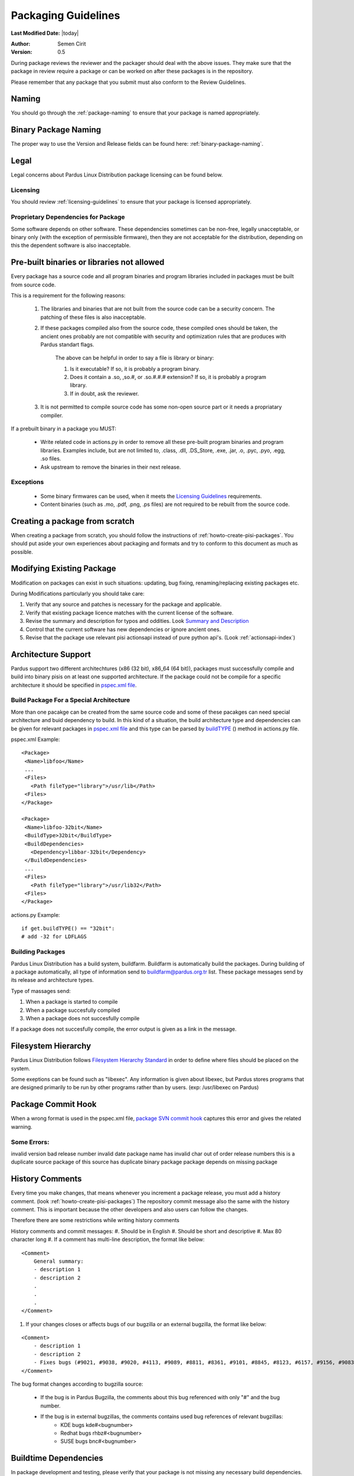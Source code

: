 .. _packaging-guidelines:

Packaging Guidelines
====================

**Last Modified Date:** |today|

:Author: Semen Cirit

:Version: 0.5

During package reviews the reviewer and the packager should deal with the above issues. They make sure that the package in review require a package or can be worked on after these packages is in the repository.

Please remember that any package that you submit must also conform to the Review Guidelines.

Naming
------

You should go through the :ref:`package-naming` to ensure that your package is named appropriately.

Binary Package Naming
---------------------

The proper way to use the Version and Release fields can be found here: :ref:`binary-package-naming`.

Legal
-----

Legal concerns about Pardus Linux Distribution package licensing can be found below.

Licensing
^^^^^^^^^

You should review :ref:`licensing-guidelines` to ensure that your package is licensed appropriately.

Proprietary Dependencies for Package
^^^^^^^^^^^^^^^^^^^^^^^^^^^^^^^^^^^^

Some software depends on other software. These dependencies sometimes can be non-free, legally unacceptable, or binary only (with the exception of permissible firmware), then they are not acceptable for the distribution, depending on this the dependent software is also inacceptable.

Pre-built binaries or libraries not allowed
-------------------------------------------

Every package has a source code and all program binaries and program libraries included in packages must be built from source code.

This is a requirement for the following reasons:

    #. The libraries and binaries that are not built from the source code can be a security concern. The patching of these files is also inacceptable.
    #. If these packages compiled also from the source code, these compiled ones should be taken, the ancient ones probably are not compatible with security and optimization rules that are produces with Pardus standart flags.

        The above can be helpful in order to say a file is library or binary:

        #. Is it executable? If so, it is probably a program binary.
        #. Does it contain a .so, ,so.#, or .so.#.#.# extension? If so, it is probably a program library.
        #. If in doubt, ask the reviewer.

    #. It is not permitted to compile source code has some non-open source part or it needs a propriatary compiler.

If a prebuilt binary in a package you MUST:

    * Write related code in actions.py in order to remove all these pre-built program binaries and program libraries. Examples include, but are not limited to, .class, .dll, .DS_Store, .exe, .jar, .o, .pyc, .pyo, .egg, .so files.
    * Ask upstream to remove the binaries in their next release.

Exceptions
^^^^^^^^^^

    * Some binary firmwares can be used, when it meets the `Licensing Guidelines`_ requirements.
    * Content binaries (such as .mo, .pdf, .png, .ps files) are not required to be rebuilt from the source code.

Creating a package from scratch
-------------------------------

When creating a package from scratch, you should follow the instructions of :ref:`howto-create-pisi-packages`. You should put aside your own experiences about packaging and formats and try to conform to this document as much as possible.


Modifying Existing Package
--------------------------

Modification on packages can exist in such situations: updating, bug fixing, renaming/replacing existing packages etc.


During Modifications particularly you should take care:

#. Verify that any source and patches is necessary for the package and applicable.
#. Verify that existing package licence matches with the current license of the software.
#. Revise the summary and description for typos and oddities. Look `Summary and Description`_
#. Control that the current software has new dependencies or ignore ancient ones.
#. Revise that the package use relevant pisi actionsapi instead of pure python api's. (Look :ref:`actionsapi-index`)

Architecture Support
--------------------

Pardus support two different architechtures (x86 (32 bit), x86_64 (64 bit)), packages must successfully compile and build into binary pisis on at least one supported architecture. If the package could not be compile for a specific architecture it should be specified in `pspec.xml file`_.

Build Package For a Special Architecture
^^^^^^^^^^^^^^^^^^^^^^^^^^^^^^^^^^^^^^^^

More than one pacakge can be created from the same source code and some of these pacakges can need special architecture and buid dependency to build. In this kind of a situation, the build architecture type and dependencies can be given for relevant packages in `pspec.xml file`_ and this type can be parsed by `buildTYPE`_ () method in actions.py file.

pspec.xml Example::

   <Package>
    <Name>libfoo</Name>
    ...
    <Files>
      <Path fileType="library">/usr/lib</Path>
    <Files>
   </Package>

   <Package>
    <Name>libfoo-32bit</Name>
    <BuildType>32bit</BuildType>
    <BuildDependencies>
      <Dependency>libbar-32bit</Dependency>
    </BuildDependencies>
    ...
    <Files>
      <Path fileType="library">/usr/lib32</Path>
    <Files>
   </Package>

actions.py Example::

    if get.buildTYPE() == "32bit":
    # add -32 for LDFLAGS

Building Packages
^^^^^^^^^^^^^^^^^

Pardus Linux Distribution has a build system, buildfarm. Buildfarm is automatically build the packages. During building of a package automatically, all type of information send to buildfarm@pardus.org.tr list. These package messages send by its release and architecture types.

Type of massages send:

#. When a package is started to compile
#. When a package succesfully compiled
#. When a package does not succesfully compile


If a package does not succesfully compile, the error output is given as a link in the message.


Filesystem Hierarchy
--------------------

Pardus Linux Distribution follows `Filesystem Hierarchy Standard`_ in order to define where files should be placed on the system.

Some exeptions can be found such as "libexec". Any information is given about libexec, but Pardus stores programs that are designed primarily to be run by other programs rather than by users. (exp: /usr/libexec on Pardus)

Package Commit Hook
-------------------

When a wrong format is used in the pspec.xml file, `package SVN commit hook`_ captures this error and gives the related warning.


Some Errors:
^^^^^^^^^^^^
invalid version
bad release number
invalid date
package name has invalid char
out of order release numbers
this is a duplicate source package of
this source has duplicate binary package
package depends on missing package


History Comments
----------------

Every time you make changes, that means whenever you increment a package release, you must add a history comment. (look :ref:`howto-create-pisi-packages`) The repository commit message  also the same with the history comment. This is important because the other developers and also users can follow the changes.

Therefore there are some restrictions while writing history comments

History comments and commit messages:
#. Should be in English
#. Should be short and descriptive
#. Max 80 character long
#. If a comment has multi-line description, the format like below:

::

    <Comment>
        General summary:
        - description 1
        - description 2
        .
        .
        .
    </Comment>

#. If your changes closes or affects bugs of our bugzilla or an external bugzilla, the format like below:

::

    <Comment>
        - description 1
        - description 2
        - Fixes bugs (#9021, #9038, #9020, #4113, #9089, #8811, #8361, #9101, #8845, #8123, #6157, #9156, #9083)
    </Comment>


The bug format changes according to bugzilla source:

    - If the bug is in Pardus Bugzilla, the comments about this bug referenced with only "#" and the bug number.
    - If the bug is in external bugzillas, the comments contains used bug references of relevant bugzillas:
        - KDE bugs kde#<bugnumber>
        - Redhat bugs rhbz#<bugnumber>
        - SUSE bugs bnc#<bugnumber>

Buildtime Dependencies
----------------------

In package development and testing, please verify that your package is not missing any necessary build dependencies. Having proper build requirements saves the time of all developers and testers as well as autobuild systems because they will not need to search for missing build requirements manually.

Buildtime dependencies is also important to use programs full-featured. For example, an application special support may be excluded because of an absent build dependency.

The best way to find exact buildtime dependencies is to build the package in a proper system. You can use virtual systems in order to manage proper systems.

Runtime Dependencies
--------------------

Runtime dependencies is important in order a program run properly. You can check your runtime dependencies with `checkelf script`_.  You can find proper runtime dependencies, undefined symbols,  if you run it on a proper system.

You can find the usage from :ref:`checkelf`.

Strict Dependencies
-------------------

Strict dependencies can be needed in some cases:

#. If a package needs a exactly specific version "version" attribute is used.

    **Example:**
    ::

        <Dependency version="3.1.4">module-virtualbox</Dependency>

#. If a package needs one of the below versions of a package "versionTo" attribute is used. It is generally used for conflicting packages.

    **Example:**
    ::

         <Conflicts>
         <!-- /usr/kde/4/share/apps/kdevappwizard/templates/qmake_qt4guiapp.tar.bz2 file is common till 3.9.95 -->
            <Package versionTo="3.9.94">kdevelop</Package>
         </Conflicts>

#. If a package needs one of the above versions of a package "versionFrom" attribute is used.

    **Example:**
    ::

        <Dependency versionFrom="1.0.20">alsa-headers</Dependency>

#. Sometimes "versionFrom", "versionTo" or "version" are not enough for strict dependencies, for example a package needs only a patch in order to depend a package while its version can remain the same. At this time we need to use release numbers:
    #. If a package needs a exactly specific release "release" attribute is used.

         **Example:**
         ::

             <Dependency release="130">kernel-module-headers-pae</Dependency>

    #. If a package needs one of the below releases of a package "releaseTo" attribute is used. It is generally used for conflicting packages.

        **Example:**
        ::

            <Conflicts>
                <Package releaseTo="5">gwenview-i18n</Package>
            </Conflicts>


    #. If a package needs one of the above releases of a package "releaseFrom" attribute is used.

        **Example:**
        ::

            <Dependency releaseFrom="27">x264</Dependency>


#. If more than one package are produced from same source (same pspec.xml) and some of the packages in that source depend each other. Pardus use value "current" for the strict release or version tags, in order to automatically assign the release or version number of the needed package.

    **Example:**
    ::

        <Dependency release="current">freetype</Dependency>
        <Dependency version="current">git</Dependency>


Any Dependency
--------------

In some cases the dependency of the package can related to the system, in other words due to some hardware differences package can depend different packages. In these type of cases the <AnyDependency> tag is used  for runtime dependencies in pspec.xml.

**Example:** If the system has a pae support the module-pae-kvm package will be installed, if not module-kvm package will be installed.

    ::

     <AnyDependency>
         <Dependency>module-kvm</Dependency>
         <Dependency>module-pae-kvm</Dependency>
     </AnyDependency>


Dependencies Excepted
---------------------

Generally there are no need to include following dependencies as buildtime dependencies because these packages are considered as minimum build environment:

::

    autoconf
    automake
    binutils
    bison
    catbox
    ccache
    chrpath
    cmake
    dietlibc
    diffstat
    gcc
    gmp
    gnuconfig
    icecream
    intltool
    klibc
    libpthread-stubs
    libsigsegv
    libtool
    m4
    make
    mpfr
    nasm
    patch
    pkgconfig
    quilt
    scons
    swig
    unifdef
    util-macros
    xcb-proto
    xorg-proto
    xtrans
    yacc
    yasm

But any package above may have a dependency in each other.

Summary and Description
-----------------------

The summary should be a short and concise description of the package. The summary should not include the name of the package.

Description Hints
^^^^^^^^^^^^^^^^^
#. The description expands upon summary.
#. Do not include installation instructions in the description; it is not a manual.
#. Please make sure that there are no lines in the description longer than 80 characters.

The description and summary should be in English. Please also include in translations.xml file summary and description translations of other languages supported by Pardus that you know.

Code Legibility
---------------

The packages source code must be legible. The package reviewer can simply read the codes.

Taking SHA-1 Hash
-----------------

In order to verify integrity of packages, `SHA-1`_ hash is used. This has code is added <Archive> tag in pspec.xml.

In order to take the package hash, we need to download the souce code archive of the package and run the below command:

::

    sha1sum source_code_archive

Giving Mirrors
--------------

In order to download source code of the package, the link is included between <Archive> tag in pspec.xml. We generally use mirrors for dowload links. The common mirrors used for Pardus are included in /etc/pisi/mirrors.conf file. You can find the relevant mirror from this file and can use it with "mirrors:" prefix (Found the used mirror value in /etc/pisi/mirrors and removed it from the download link and add  "mirrors:" prefix.).

Example::

    http://ftp.gnu.org/gnu/freefont/freefont-sfd-20090104.tar.gz (The download link)
    mirrors://gnu/freefont/freefont-sfd-20090104.tar.gz (with mirror prefix)



Documentation
-------------

Any necessary documentation included in the source package, excluded build instructions, INSTALL file, documentations for non-Linux systems etc. API documentations generally are splitted from the package and get name packagename-devel. Or they also are splitted to a new package as packagename-doc.

The documentation files is also placed under "/usr/share/doc/packagename". For some packages the documents are placed under "/usr/share/doc/packagename-version" automatically, you should move these files under "/usr/share/doc/packagename".


Devel Packages
--------------

If the software has some files solely for development, those files should be put in a packagename-devel subpackage. The header files and unversioned shared libraries should be in packagename-devel package.

The pkgconfig files generally used for developement, so they should be included in a packagename-devel package. But for example if the base package is a developement tool it can be included in base package.

Compiler Flags
--------------

Package configuration need applicable compiler flags are set in order to be built. During the package build these flags are used for optimization, linking, security, small register usage, specific architectures etc. You can see 

Debug packages
--------------

Debug packages are very usefull in order to track a problem, because they have special symbols to generate `stack traces`_. Therefore exact line number of the source file where things went wrong can be seen simply. There exist compiler CFLAGS_ and LDFLAGS_ on Pardus.

Shared Libraries
----------------

Shared libraries are libraries that are loaded by programs when they start. When a shared library is installed properly, all programs that start afterwards automatically use the new shared library. The approach used by Linux permits you to:

    * update libraries and still support programs that want to use older, non-backward-compatible versions of those libraries
    * override specific libraries or even specific functions in a library when executing a particular program
    * do all this while programs are running using existing libraries

Whenever possible (and feasible), Pardus Packages containing libraries should build them as shared libraries.

Static Libraries
----------------

The static libraries should not be included in packages, but they may have some exceptions. The applications that links against static libraries should as far as possible link against shared versions by configuring with --disable-static.

.la libtool archives  should not be included in packages. Packages that produce .la files while building with --disable-static configuration parameter, thay may need to be removed from the packages after build. ın some circumstances programs may need these files and it is not possible to remove them. This should be fixed in the source code of the program.


Duplication of system libraries
-------------------------------

A local copy of the library that already exists on the system should not be included or build against by a package. The package should be patched to use the system libraries. The security and high priority bugs related to system libraries can directly be fixed thanks to this. Some packages may be granted an exception to this. (Please contact with `developer mail list`_ for further questions.)

.. Configuration files
.. -------------------

.. Initscripts
.. -----------

Desktop files
-------------

When a package has a GUI application, then it needs to include a .desktop file. While creating a .desktop file,  please pay attention for correct usage of Name, GenericName, Categories.

.desktop File Format
^^^^^^^^^^^^^^^^^^^^
If the pacakge does not have its own .desktop file, you need to make your own. You need to create and put it under "files" directory of the pacakage. The name format of the .desktop will be packagename.desktop. The format is like the below:

::

    [Desktop Entry]
    Encoding=UTF-8
    Name=gdpc
    Comment=Show Molecular Simulations
    Comment[tr]=Moleküler Simulasyonları Gösterir
    GenericName= Molecular Simulation Showing Tool
    GenericName[tr]= Moleküler Simulasyon Aracı
    Exec=gdpc
    Icon=gdpc.png
    StartupNotify=false
    Terminal=false
    Type=Application
    Categories=Qt;KDE;Education;Science;

Add icon and .desktop File as a Additional File
^^^^^^^^^^^^^^^^^^^^^^^^^^^^^^^^^^^^^^^^^^^^^^^

The desktop icon and the .desktop file path should be gived in the pacakge. In Pardus packaging format it can be gived as an additional package in pspec.xml file.

::

    <AdditionalFiles>
            <AdditionalFile owner="root" permission="0644" target="/usr/share/pixmaps/gdpc.png">gdpc.png</AdditionalFile>
            <AdditionalFile owner="root" permission="0644" target="/usr/share/applications/gdpc.desktop">gdpc.desktop</AdditionalFile>
    </AdditionalFiles>


Handling Locale Files
---------------------

Packages sometimes include translations. If it has translations in source code by default, it does not need to make additional changes in package scripts. If a package has an external translation file, you need to add it as a patch or additional file. If you add as an additional file, you need to put it the source part in pspec.xml.

Parallel make
-------------

Parallel make is genereally useful to speed up builds. If you want to build your packages with support parallel make, you need to change the "jobs"  parameter as "-j3" of /etc/pisi/pisi.conf file in your system.

Content of a Package
--------------------

The contents in the package should enhance the user experience. Therefore fonts, themes, clipart, and wallpaper etc., which are freely distributable, and have not offensive, discriminatory, or derogatory content are allowed.

Conflicting Packages
--------------------

Pardus packages should avoid conflicting with each other and as a Pardus package maintainer, we try to make both packages will install and run. But this is not always possible, so we let the user to decide which package to enable when they install the new package.

Therefore  <`Conflicts`_> tag is used, for the conflicting packages. And dependencies should not be confused with the conflicts. If the software links to the libraries of another package or the software does not function properly without another package, it must use <`Dependency`_> instead of <`Conflicts`_> to mark that dependency.


Conflicting Files
-----------------

There are many types of files which can conflict between different packages. Most of the problems can be resolved using <`Conflicts`_>. But some other cases can also be used for specific files without using <`Conflicts`_> tag. Some file names can be renamed, symbolic links can be used etc.


Symlinks
--------

When you want to easily access folders and files from different folders without maintaining duplicate copies, the symbolic links can be used.


Renaming/replacing existing packages
------------------------------------

Sometimes it is necessary to rename or replace an existing package. The new pacage(s) should make the change without user intervention.

If a package is renamed without any functional changes or package(s) replace with an existing package, the necessary changes should be made on relevant files:


    * The package(s) that will not exist after the changes, should be tagged with <Obsolete> in distribution.xml file as below:

    ::

        <!--A comment should be gived for package(s) that removed from repository-->
        <Package>oldpackage</Package>

    ::

        Example:
          <!-- Replaced by texlive-core  texlive-latex texlive-latexextra texlive-latexrecommended texlive-omega -->
          <Package>tetex</Package>

    * The obsoleted packages in distribution.xml should be added under below information:

    ::

            <!--
            ************************************************************
            not gone to binary stable yet, please don't remove this mark
            ************************************************************
            -->

    * The new packages' pspec.xml file should include the old package(s) that are renamed or replaced. The format of this change:

    ::

         <Replaces>
            <Package>oldpackage</Package>
            .
            .
            .
         </Replaces>

    ::

        Example:
         <Replaces>
            <Package>tetex</Package>
            <Package>tetex-texmf</Package>
            <Package>tetex-extra</Package>
         </Replaces>

Package Setup, Post Install, Post and Pre Remove, Cleanup  and Post Cleanup
---------------------------------------------------------------------------

Some packages need special operation before or after they installed. Pardus handles this situation with COMAR scripts. There are two scripts used for these operations in pisi packages, (package.py and pakhandler.py)

If the operation effects only a specific package, package.py is used. This script settles down /var/db/comar3/scripts/System.Package. When it recieve an operation about that package, it applies the related operation followed in the script.


If an operation effects the packages that installed after a specific package, pakhandler.py is used for that package. This script settles down under /var/db/comar3/scripts/System.PackageHandler and search packages for a specific rule and apply the related operation followed in the script.


Operation types:
^^^^^^^^^^^^^^^^

- setupPackage: Execute package handler setup scripts
- cleanupPackage: Execute package handler cleanup scripts before installation
- postcleanupPackage: Execute package handler postcleanup scripts after installation
- postInstall: Execute post-install script of a package after installation
- preRemove: Execute pre-remove script of a package before installation
- postRemove: Execute post-remove script of a package after installation

.. _stack traces: http://developer.pardus.org.tr/guides/bugtracking/stack_traces.html
.. _CFLAGS: http://developer.pardus.org.tr/guides/releasing/bootstrapping.html#c-compiler-flags-cflags
.. _LDFLAGS: http://developer.pardus.org.tr/guides/releasing/bootstrapping.html#linker-flags-ldflags
.. _Licensing Guidelines: http://developer.pardus.org.tr/guides/licensing/licensing_guidelines.html#binary-firmware
.. _pspec.xml file: http://developer.pardus.org.tr/guides/packaging/howto_create_pisi_packages.html#different-pspec-xml-file-tags
.. _Filesystem Hierarchy Standard: http://www.pathname.com/fhs/
.. _package SVN commit hook: http://svn.pardus.org.tr/uludag/trunk/scripts/repokit/src/ismail2.py
.. _checkelf script: http://svn.pardus.org.tr/uludag/trunk/scripts/checkelf
.. _SHA-1: http://www.w3.org/PICS/DSig/SHA1_1_0.html
.. _developer mail list: http://liste.pardus.org.tr/mailman/listinfo/gelistirici
.. _Conflicts: http://developer.pardus.org.tr/guides/packaging/howto_create_pisi_packages.html#different-pspec-xml-file-tags
.. _Dependency: http://developer.pardus.org.tr/guides/packaging/howto_create_pisi_packages.html#different-pspec-xml-file-tags
.. _buildTYPE: http://developer.pardus.org.tr/guides/packaging/actionsapi/get.html#buildtype

